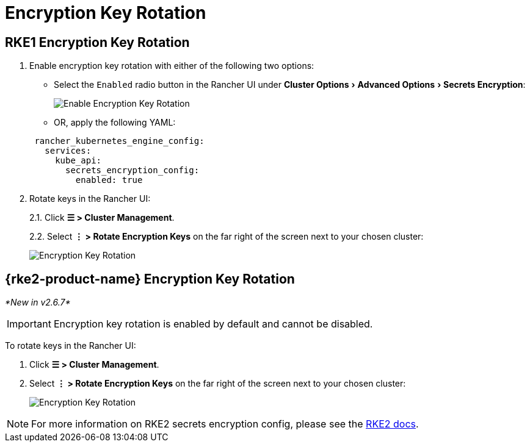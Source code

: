 = Encryption Key Rotation
:experimental:

== RKE1 Encryption Key Rotation

. Enable encryption key rotation with either of the following two options:
 ** Select the `Enabled` radio button in the Rancher UI under menu:Cluster Options[Advanced Options > Secrets Encryption]:

+
image::rke1-enable-secrets-encryption.png[Enable Encryption Key Rotation]
 ** OR, apply the following YAML:

+
[,yaml]
----
 rancher_kubernetes_engine_config:
   services:
     kube_api:
       secrets_encryption_config:
         enabled: true
----
. Rotate keys in the Rancher UI:
+
2.1. Click *☰ > Cluster Management*.
+
2.2. Select *⋮ > Rotate Encryption Keys* on the far right of the screen next to your chosen cluster:
+
image::rke1-encryption-key.png[Encryption Key Rotation]

== {rke2-product-name} Encryption Key Rotation

_*New in v2.6.7*_

IMPORTANT: Encryption key rotation is enabled by default and cannot be disabled.

To rotate keys in the Rancher UI:

. Click *☰ > Cluster Management*.
. Select *⋮ > Rotate Encryption Keys* on the far right of the screen next to your chosen cluster:
+
image::rke2-encryption-key.png[Encryption Key Rotation]

NOTE: For more information on RKE2 secrets encryption config, please see the https://docs.rke2.io/security/secrets_encryption[RKE2 docs].
